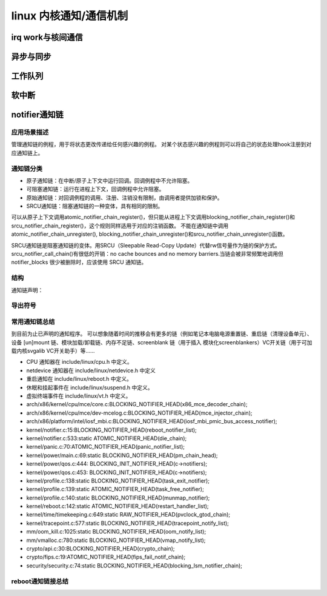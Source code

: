 linux 内核通知/通信机制
^^^^^^^^^^^^^^^^^^^^^^^^

irq work与核间通信
""""""""""""""""""""

异步与同步
""""""""""



工作队列
""""""""

软中断
""""""


notifier通知链
""""""""""""""
应用场景描述
**********
管理通知链的例程，用于将状态更改传递给任何感兴趣的例程。 对某个状态感兴趣的例程则可以将自己的状态处理hook注册到对应通知链上。

通知链分类
*********
- 原子通知链：在中断/原子上下文中运行回调。回调例程中不允许阻塞。
- 可阻塞通知链：运行在进程上下文，回调例程中允许阻塞。
- 原始通知链：对回调例程的调用、注册、注销没有限制，由调用者提供加锁和保护。
- SRCU通知链：阻塞通知链的一种变体，具有相同的限制。

可以从原子上下文调用atomic_notifier_chain_register()，但只能从进程上下文调用blocking_notifier_chain_register()和srcu_notifier_chain_register()，这个规则同样适用于对应的注销函数。
不能在通知链中调用atomic_notifier_chain_unregister(), blocking_notifier_chain_unregister()和srcu_notifier_chain_unregister()函数。

SRCU通知链是阻塞通知链的变体。用SRCU（Sleepable Read-Copy Update）代替rw信号量作为链的保护方式。srcu_notifier_call_chain()有很低的开销：no cache bounces and no memory barriers.当链会被非常频繁地调用但 notifier_blocks 很少被删除时，应该使用 SRCU 通知链。


结构
*****
.. code-block:: c
	:caption: notifier相关结构
	:emphasize-lines: 4,5
	:linenos:
	
	struct notifier_block;

	typedef	int (*notifier_fn_t)(struct notifier_block *nb,
			unsigned long action, void *data);

	struct notifier_block {
		notifier_fn_t notifier_call;
		struct notifier_block __rcu *next;
		int priority;
	};

	struct atomic_notifier_head {
		spinlock_t lock;
		struct notifier_block __rcu *head;
	};

	struct blocking_notifier_head {
		struct rw_semaphore rwsem;
		struct notifier_block __rcu *head;
	};

	struct raw_notifier_head {
		struct notifier_block __rcu *head;
	};

	struct srcu_notifier_head {
		struct mutex mutex;
		struct srcu_struct srcu;
		struct notifier_block __rcu *head;
	};


通知链声明：

.. code-block:: c
	:caption: 通知链初始化
	:emphasize-lines: 4,5
	:linenos:
	
	#define ATOMIC_NOTIFIER_HEAD(name)	。。。。。。			
	#define BLOCKING_NOTIFIER_HEAD(name)	。。。。。。			
	#define RAW_NOTIFIER_HEAD(name)		。。。。。。			
	#define SRCU_NOTIFIER_HEAD(name)	。。。。。。			
	#define SRCU_NOTIFIER_HEAD_STATIC(name)		。。。。。。




导出符号
*********

.. code-block:: c
	:caption: 导出函数
	:emphasize-lines: 4,5
	:linenos:
	
	EXPORT_SYMBOL_GPL(atomic_notifier_chain_register);
	EXPORT_SYMBOL_GPL(atomic_notifier_chain_unregister);
	EXPORT_SYMBOL_GPL(atomic_notifier_call_chain_robust);
	EXPORT_SYMBOL_GPL(atomic_notifier_call_chain);
	EXPORT_SYMBOL_GPL(blocking_notifier_chain_register);
	EXPORT_SYMBOL_GPL(blocking_notifier_chain_unregister);
	EXPORT_SYMBOL_GPL(blocking_notifier_call_chain_robust);
	EXPORT_SYMBOL_GPL(blocking_notifier_call_chain);
	EXPORT_SYMBOL_GPL(raw_notifier_chain_register);
	EXPORT_SYMBOL_GPL(raw_notifier_chain_unregister);
	EXPORT_SYMBOL_GPL(raw_notifier_call_chain_robust);
	EXPORT_SYMBOL_GPL(raw_notifier_call_chain);
	EXPORT_SYMBOL_GPL(srcu_notifier_chain_register);
	EXPORT_SYMBOL_GPL(srcu_notifier_chain_unregister);
	EXPORT_SYMBOL_GPL(srcu_notifier_call_chain);
	EXPORT_SYMBOL_GPL(srcu_init_notifier_head);
	EXPORT_SYMBOL_GPL(register_die_notifier);
	EXPORT_SYMBOL_GPL(unregister_die_notifier);



常用通知链总结
**************
到目前为止已声明的通知程序。 可以想象随着时间的推移会有更多的链（例如笔记本电脑电源重置链、重启链（清理设备单元）、设备 [un]mount 链、模块加载/卸载链、内存不足链、screenblank 链（用于插入 模块化screenblankers）VC开关链（用于可加载内核svgalib VC开关助手）等......



- CPU 通知器在 include/linux/cpu.h 中定义。
- netdevice 通知器在 include/linux/netdevice.h 中定义 
- 重启通知在 include/linux/reboot.h 中定义。 
- 休眠和挂起事件在 include/linux/suspend.h 中定义。
- 虚拟终端事件在 include/linux/vt.h 中定义。
- arch/x86/kernel/cpu/mce/core.c:BLOCKING_NOTIFIER_HEAD(x86_mce_decoder_chain);
- arch/x86/kernel/cpu/mce/dev-mcelog.c:BLOCKING_NOTIFIER_HEAD(mce_injector_chain);
- arch/x86/platform/intel/iosf_mbi.c:BLOCKING_NOTIFIER_HEAD(iosf_mbi_pmic_bus_access_notifier);
- kernel/notifier.c:15:BLOCKING_NOTIFIER_HEAD(reboot_notifier_list);
- kernel/notifier.c:533:static ATOMIC_NOTIFIER_HEAD(die_chain);
- kernel/panic.c:70:ATOMIC_NOTIFIER_HEAD(panic_notifier_list);
- kernel/power/main.c:69:static BLOCKING_NOTIFIER_HEAD(pm_chain_head);
- kernel/power/qos.c:444:        BLOCKING_INIT_NOTIFIER_HEAD(c->notifiers);
- kernel/power/qos.c:453:        BLOCKING_INIT_NOTIFIER_HEAD(c->notifiers);
- kernel/profile.c:138:static BLOCKING_NOTIFIER_HEAD(task_exit_notifier);
- kernel/profile.c:139:static ATOMIC_NOTIFIER_HEAD(task_free_notifier);
- kernel/profile.c:140:static BLOCKING_NOTIFIER_HEAD(munmap_notifier);
- kernel/reboot.c:142:static ATOMIC_NOTIFIER_HEAD(restart_handler_list);
- kernel/time/timekeeping.c:649:static RAW_NOTIFIER_HEAD(pvclock_gtod_chain);
- kernel/tracepoint.c:577:static BLOCKING_NOTIFIER_HEAD(tracepoint_notify_list);
- mm/oom_kill.c:1025:static BLOCKING_NOTIFIER_HEAD(oom_notify_list);
- mm/vmalloc.c:780:static BLOCKING_NOTIFIER_HEAD(vmap_notify_list);
- crypto/api.c:30:BLOCKING_NOTIFIER_HEAD(crypto_chain);
- crypto/fips.c:19:ATOMIC_NOTIFIER_HEAD(fips_fail_notif_chain);
- security/security.c:74:static BLOCKING_NOTIFIER_HEAD(blocking_lsm_notifier_chain);

reboot通知链接总结
******************

.. image:: ../../img/notifier_reboot.svg
   :align: center




















